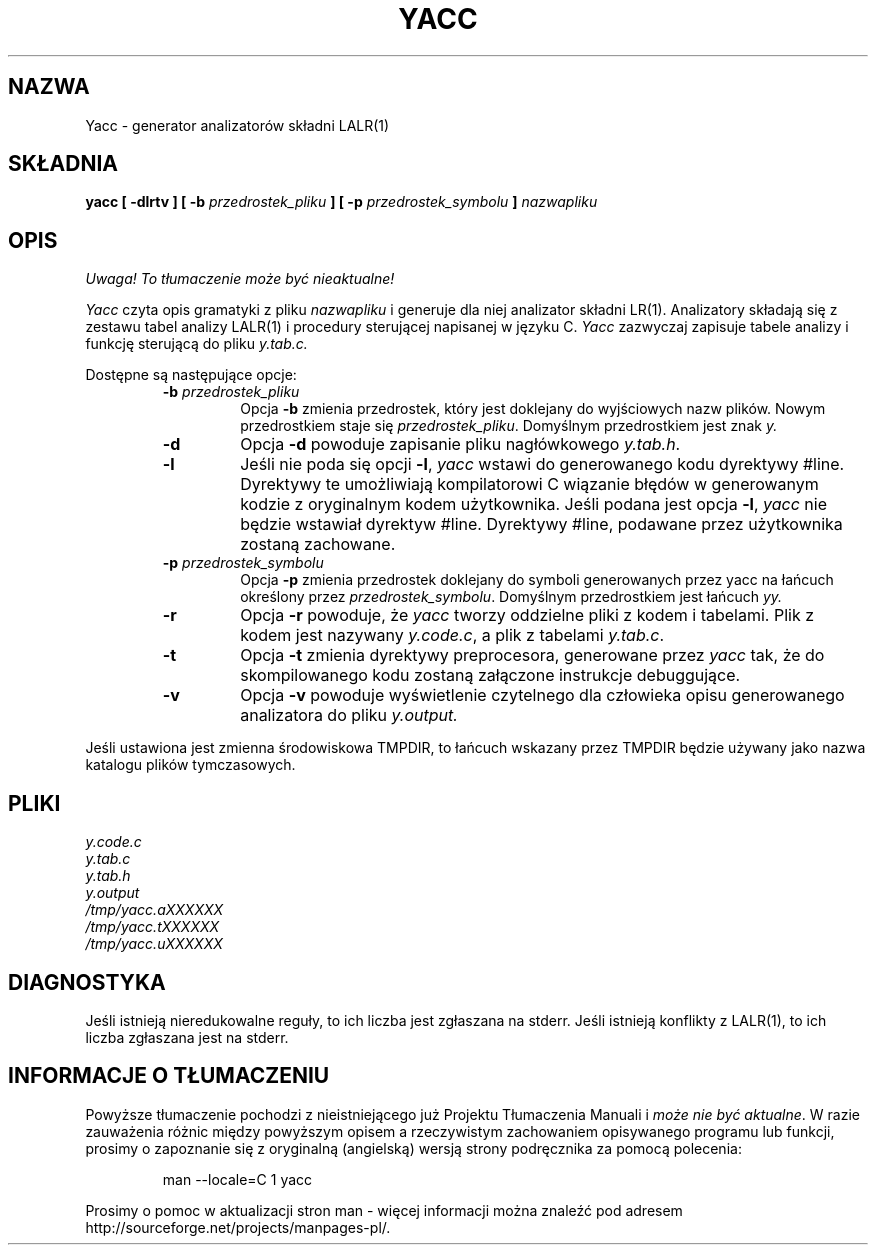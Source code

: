.\" 2000 PTM Przemek Borys <pborys@dione.ids.pl>
.\"	%W%	%R% (Berkeley) %E%
.\"
.TH YACC 1 "15 lipca 1990"
.UC 6
.SH NAZWA
Yacc \- generator analizatorów składni LALR(1)
.SH SKŁADNIA
.B yacc [ -dlrtv ] [ -b
.I przedrostek_pliku
.B ] [ -p
.I przedrostek_symbolu
.B ]
.I nazwapliku
.SH OPIS
\fI Uwaga! To tłumaczenie może być nieaktualne!\fP
.PP
.I Yacc
czyta opis gramatyki z pliku
.I nazwapliku
i generuje dla niej analizator składni LR(1).
Analizatory składają się z zestawu tabel analizy LALR(1) i procedury
sterującej napisanej w języku C.
.I Yacc
zazwyczaj zapisuje tabele analizy i funkcję sterującą do pliku
.IR y.tab.c.
.PP
Dostępne są następujące opcje:
.RS
.TP
\fB-b \fIprzedrostek_pliku\fR
Opcja
.B -b
zmienia przedrostek, który jest doklejany do wyjściowych nazw plików. Nowym
przedrostkiem staje się
.IR przedrostek_pliku .
Domyślnym przedrostkiem jest znak
.IR y.
.TP
.B -d
Opcja \fB-d\fR powoduje zapisanie pliku nagłówkowego
.IR y.tab.h .
.TP
.B -l
Jeśli nie poda się opcji
.BR -l ,
.I yacc
wstawi do generowanego kodu dyrektywy #line. Dyrektywy te umożliwiają
kompilatorowi C wiązanie błędów w generowanym kodzie z oryginalnym kodem
użytkownika.
Jeśli podana jest opcja \fB-l\fR,
.I yacc
nie będzie wstawiał dyrektyw #line.
Dyrektywy #line, podawane przez użytkownika zostaną zachowane.
.TP
\fB-p \fIprzedrostek_symbolu\fR
Opcja
.B -p
zmienia przedrostek doklejany do symboli generowanych przez yacc na łańcuch
określony przez
.IR przedrostek_symbolu .
Domyślnym przedrostkiem jest łańcuch
.IR yy.
.TP
.B -r
Opcja
.B -r
powoduje, że
.I yacc
tworzy oddzielne pliki z kodem i tabelami. Plik z kodem jest nazywany
.IR y.code.c ,
a plik z tabelami
.IR y.tab.c .
.TP
.B -t
Opcja
.B -t
zmienia dyrektywy preprocesora, generowane przez
.I yacc
tak, że do skompilowanego kodu zostaną załączone instrukcje debuggujące.
.TP
.B -v
Opcja
.B -v
powoduje wyświetlenie czytelnego dla człowieka opisu generowanego
analizatora do pliku
.IR y.output.
.RE
.PP
Jeśli ustawiona jest zmienna środowiskowa TMPDIR, to łańcuch wskazany przez
TMPDIR będzie używany jako nazwa katalogu plików tymczasowych.
.SH PLIKI
.IR y.code.c
.br
.IR y.tab.c
.br
.IR y.tab.h
.br
.IR y.output
.br
.IR /tmp/yacc.aXXXXXX
.br
.IR /tmp/yacc.tXXXXXX
.br
.IR /tmp/yacc.uXXXXXX
.SH DIAGNOSTYKA
Jeśli istnieją nieredukowalne reguły, to ich liczba jest zgłaszana na
stderr.
Jeśli istnieją konflikty z LALR(1), to ich liczba zgłaszana jest na stderr.
.SH "INFORMACJE O TŁUMACZENIU"
Powyższe tłumaczenie pochodzi z nieistniejącego już Projektu Tłumaczenia Manuali i 
\fImoże nie być aktualne\fR. W razie zauważenia różnic między powyższym opisem
a rzeczywistym zachowaniem opisywanego programu lub funkcji, prosimy o zapoznanie 
się z oryginalną (angielską) wersją strony podręcznika za pomocą polecenia:
.IP
man \-\-locale=C 1 yacc
.PP
Prosimy o pomoc w aktualizacji stron man \- więcej informacji można znaleźć pod
adresem http://sourceforge.net/projects/manpages\-pl/.
